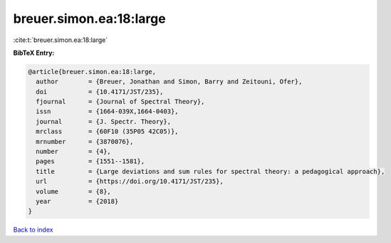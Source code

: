 breuer.simon.ea:18:large
========================

:cite:t:`breuer.simon.ea:18:large`

**BibTeX Entry:**

.. code-block:: bibtex

   @article{breuer.simon.ea:18:large,
     author        = {Breuer, Jonathan and Simon, Barry and Zeitouni, Ofer},
     doi           = {10.4171/JST/235},
     fjournal      = {Journal of Spectral Theory},
     issn          = {1664-039X,1664-0403},
     journal       = {J. Spectr. Theory},
     mrclass       = {60F10 (35P05 42C05)},
     mrnumber      = {3870076},
     number        = {4},
     pages         = {1551--1581},
     title         = {Large deviations and sum rules for spectral theory: a pedagogical approach},
     url           = {https://doi.org/10.4171/JST/235},
     volume        = {8},
     year          = {2018}
   }

`Back to index <../By-Cite-Keys.html>`_
